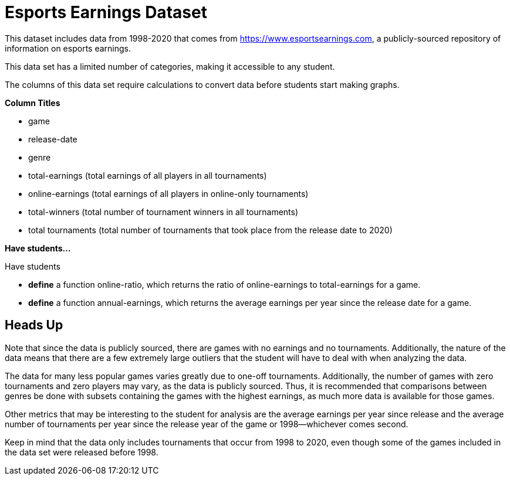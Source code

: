 [.datasheet]


[.datasheet]
= Esports Earnings Dataset

[.question]
--
//Write a brief description of where this data comes from.
//Examples:
//
//- This dataset includes data from 271 Rhode Island public &
//  charter schools. 
//- This data set looks at traffic stops in Durham, NC
//  between 2002 and 2013, recording the number of them that resulted in searches of the person
//  stopped. Data is broken down by age, race and sex.
--


[.answer]
--
This dataset includes data from 1998-2020 that comes from https://www.esportsearnings.com, a publicly-sourced repository of information on esports earnings.


--
[.question]
--
//Write one of the following descriptors in the space below:
//
//- This data set has a limited number of categories, making it
//  accessible to any student.
//- This data set has a huge number of columns that will excite
//  some students and may overwhelm others.
--


[.answer]
--
This data set has a limited number of categories, making it accessible to any student.


--
[.question]
--
//Write one of the following descriptors in the space below:
//
//- The columns of this data set are defined to allow students to
//  start analysis without much additional coding.
//- The columns of this data set require calculations to convert
//  data before students start making graphs.
--


[.answer]
--
The columns of this data set require calculations to convert data before students start making graphs.


--
[.question]
*Column Titles*
//List columns below.


[.answer]
--
- game
- release-date
- genre
- total-earnings (total earnings of all players in all tournaments)
- online-earnings (total earnings of all players in online-only tournaments)
- total-winners (total number of tournament winners in all tournaments)
- total tournaments (total number of tournaments that took place from the release date to 2020)


--
[.question]
*Have students...*
--
//Make a list of functions below that you would recommend defining
//to deepen the analysis. For example:
//
//- *define* a function pct-black, which computes the percent of
//  black students at a school. 
//- *define* a function high-math, which returns true if a school
//  has more than 60% of students passing the state math test.
--


[.answer]
--
Have students

- *define* a function online-ratio, which returns the ratio of online-earnings to total-earnings for a game.

- *define* a function annual-earnings, which returns the average earnings per year since the release date for a game.


--


[.datasheet]
== Heads Up

[.question]
--
//If there are outliers teachers should be aware of, please note them below. For example:
//
//- *Outliers to be aware of:* Only a few films are from before 2000.
//- *Outlier to be aware of:* Classical High School has test scores of zero.
--


[.answer]
--
Note that since the data is publicly sourced, there are games with no earnings and no tournaments. Additionally, the nature of the data means that there are a few extremely large outliers that the student will have to deal with when analyzing the data.


--
[.question]
--
//List any recommended calculations below. For example:
//
//- Other than ELA and Math Passing Percentages, columns list the
//  number of students.  In order to compare between schools,
//  percentages would need to be calculated.
//- Free and Reduced lunch students are listed as two separate
//  quantities. Usually we combine these numbers for analysis.
--


[.answer]
--
The data for many less popular games varies greatly due to one-off tournaments. Additionally, the number of games with zero tournaments and zero players may vary, as the data is publicly sourced. Thus, it is recommended that comparisons between genres be done with subsets containing the games with the highest earnings, as much more data is available for those games.

Other metrics that may be interesting to the student for analysis are the average earnings per year since release and the average number of tournaments per year since the release year of the game or 1998--whichever comes second.


--
[.question]
//Any other comments?

[.answer]
--
Keep in mind that the data only includes tournaments that occur from 1998 to 2020, even though some of the games included in the data set were released before 1998.
--
